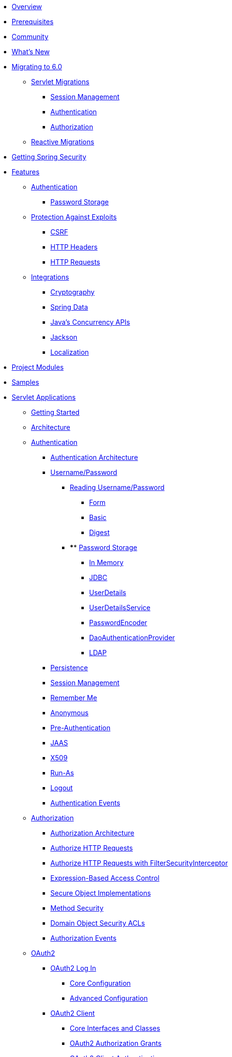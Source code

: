 * xref:index.adoc[Overview]
* xref:prerequisites.adoc[Prerequisites]
* xref:community.adoc[Community]
* xref:whats-new.adoc[What's New]
* xref:migration/index.adoc[Migrating to 6.0]
** xref:migration/servlet/index.adoc[Servlet Migrations]
*** xref:migration/servlet/session-management.adoc[Session Management]
*** xref:migration/servlet/authentication.adoc[Authentication]
*** xref:migration/servlet/authorization.adoc[Authorization]
** xref:migration/reactive.adoc[Reactive Migrations]
* xref:getting-spring-security.adoc[Getting Spring Security]
* xref:features/index.adoc[Features]
** xref:features/authentication/index.adoc[Authentication]
*** xref:features/authentication/password-storage.adoc[Password Storage]
** xref:features/exploits/index.adoc[Protection Against Exploits]
*** xref:features/exploits/csrf.adoc[CSRF]
*** xref:features/exploits/headers.adoc[HTTP Headers]
*** xref:features/exploits/http.adoc[HTTP Requests]
** xref:features/integrations/index.adoc[Integrations]
*** xref:features/integrations/cryptography.adoc[Cryptography]
*** xref:features/integrations/data.adoc[Spring Data]
*** xref:features/integrations/concurrency.adoc[Java's Concurrency APIs]
*** xref:features/integrations/jackson.adoc[Jackson]
*** xref:features/integrations/localization.adoc[Localization]
* xref:modules.adoc[Project Modules]
* xref:samples.adoc[Samples]
* xref:servlet/index.adoc[Servlet Applications]
** xref:servlet/getting-started.adoc[Getting Started]
** xref:servlet/architecture.adoc[Architecture]
** xref:servlet/authentication/index.adoc[Authentication]
*** xref:servlet/authentication/architecture.adoc[Authentication Architecture]
*** xref:servlet/authentication/passwords/index.adoc[Username/Password]
**** xref:servlet/authentication/passwords/input.adoc[Reading Username/Password]
***** xref:servlet/authentication/passwords/form.adoc[Form]
***** xref:servlet/authentication/passwords/basic.adoc[Basic]
***** xref:servlet/authentication/passwords/digest.adoc[Digest]
**** **** xref:servlet/authentication/passwords/storage.adoc[Password Storage]
***** xref:servlet/authentication/passwords/in-memory.adoc[In Memory]
***** xref:servlet/authentication/passwords/jdbc.adoc[JDBC]
***** xref:servlet/authentication/passwords/user-details.adoc[UserDetails]
***** xref:servlet/authentication/passwords/user-details-service.adoc[UserDetailsService]
***** xref:servlet/authentication/passwords/password-encoder.adoc[PasswordEncoder]
***** xref:servlet/authentication/passwords/dao-authentication-provider.adoc[DaoAuthenticationProvider]
***** xref:servlet/authentication/passwords/ldap.adoc[LDAP]
*** xref:servlet/authentication/persistence.adoc[Persistence]
*** xref:servlet/authentication/session-management.adoc[Session Management]
*** xref:servlet/authentication/rememberme.adoc[Remember Me]
*** xref:servlet/authentication/anonymous.adoc[Anonymous]
*** xref:servlet/authentication/preauth.adoc[Pre-Authentication]
*** xref:servlet/authentication/jaas.adoc[JAAS]
*** xref:servlet/authentication/x509.adoc[X509]
*** xref:servlet/authentication/runas.adoc[Run-As]
*** xref:servlet/authentication/logout.adoc[Logout]
*** xref:servlet/authentication/events.adoc[Authentication Events]
** xref:servlet/authorization/index.adoc[Authorization]
*** xref:servlet/authorization/architecture.adoc[Authorization Architecture]
*** xref:servlet/authorization/authorize-http-requests.adoc[Authorize HTTP Requests]
*** xref:servlet/authorization/authorize-requests.adoc[Authorize HTTP Requests with FilterSecurityInterceptor]
*** xref:servlet/authorization/expression-based.adoc[Expression-Based Access Control]
*** xref:servlet/authorization/secure-objects.adoc[Secure Object Implementations]
*** xref:servlet/authorization/method-security.adoc[Method Security]
*** xref:servlet/authorization/acls.adoc[Domain Object Security ACLs]
*** xref:servlet/authorization/events.adoc[Authorization Events]
** xref:servlet/oauth2/index.adoc[OAuth2]
*** xref:servlet/oauth2/login/index.adoc[OAuth2 Log In]
**** xref:servlet/oauth2/login/core.adoc[Core Configuration]
**** xref:servlet/oauth2/login/advanced.adoc[Advanced Configuration]
*** xref:servlet/oauth2/client/index.adoc[OAuth2 Client]
**** xref:servlet/oauth2/client/core.adoc[Core Interfaces and Classes]
**** xref:servlet/oauth2/client/authorization-grants.adoc[OAuth2 Authorization Grants]
**** xref:servlet/oauth2/client/client-authentication.adoc[OAuth2 Client Authentication]
**** xref:servlet/oauth2/client/authorized-clients.adoc[OAuth2 Authorized Clients]
*** xref:servlet/oauth2/resource-server/index.adoc[OAuth2 Resource Server]
**** xref:servlet/oauth2/resource-server/jwt.adoc[JWT]
**** xref:servlet/oauth2/resource-server/opaque-token.adoc[Opaque Token]
**** xref:servlet/oauth2/resource-server/multitenancy.adoc[Multitenancy]
**** xref:servlet/oauth2/resource-server/bearer-tokens.adoc[Bearer Tokens]
** xref:servlet/saml2/index.adoc[SAML2]
*** xref:servlet/saml2/login/index.adoc[SAML2 Log In]
**** xref:servlet/saml2/login/overview.adoc[SAML2 Log In Overview]
**** xref:servlet/saml2/login/authentication-requests.adoc[SAML2 Authentication Requests]
**** xref:servlet/saml2/login/authentication.adoc[SAML2 Authentication Responses]
*** xref:servlet/saml2/logout.adoc[SAML2 Logout]
*** xref:servlet/saml2/metadata.adoc[SAML2 Metadata]
** xref:servlet/exploits/index.adoc[Protection Against Exploits]
*** xref:servlet/exploits/csrf.adoc[]
*** xref:servlet/exploits/headers.adoc[]
*** xref:servlet/exploits/http.adoc[]
*** xref:servlet/exploits/firewall.adoc[]
** xref:servlet/integrations/index.adoc[Integrations]
*** xref:servlet/integrations/concurrency.adoc[Concurrency]
*** xref:servlet/integrations/jackson.adoc[Jackson]
*** xref:servlet/integrations/localization.adoc[Localization]
*** xref:servlet/integrations/servlet-api.adoc[Servlet APIs]
*** xref:servlet/integrations/data.adoc[Spring Data]
*** xref:servlet/integrations/mvc.adoc[Spring MVC]
*** xref:servlet/integrations/websocket.adoc[WebSocket]
*** xref:servlet/integrations/cors.adoc[Spring's CORS Support]
*** xref:servlet/integrations/jsp-taglibs.adoc[JSP Taglib]
*** xref:servlet/integrations/observability.adoc[Observability]
** Configuration
*** xref:servlet/configuration/java.adoc[Java Configuration]
*** xref:servlet/configuration/kotlin.adoc[Kotlin Configuration]
*** xref:servlet/configuration/xml-namespace.adoc[Namespace Configuration]
** xref:servlet/test/index.adoc[Testing]
*** xref:servlet/test/method.adoc[Method Security]
*** xref:servlet/test/mockmvc/index.adoc[MockMvc Support]
*** xref:servlet/test/mockmvc/setup.adoc[MockMvc Setup]
*** xref:servlet/test/mockmvc/request-post-processors.adoc[Security RequestPostProcessors]
**** xref:servlet/test/mockmvc/authentication.adoc[Mocking Users]
**** xref:servlet/test/mockmvc/csrf.adoc[Mocking CSRF]
**** xref:servlet/test/mockmvc/form-login.adoc[Mocking Form Login]
**** xref:servlet/test/mockmvc/http-basic.adoc[Mocking HTTP Basic]
**** xref:servlet/test/mockmvc/oauth2.adoc[Mocking OAuth2]
**** xref:servlet/test/mockmvc/logout.adoc[Mocking Logout]
*** xref:servlet/test/mockmvc/request-builders.adoc[Security RequestBuilders]
*** xref:servlet/test/mockmvc/result-matchers.adoc[Security ResultMatchers]
*** xref:servlet/test/mockmvc/result-handlers.adoc[Security ResultHandlers]
** xref:servlet/appendix/index.adoc[Appendix]
*** xref:servlet/appendix/database-schema.adoc[Database Schemas]
*** xref:servlet/appendix/namespace/index.adoc[XML Namespace]
**** xref:servlet/appendix/namespace/authentication-manager.adoc[Authentication Services]
**** xref:servlet/appendix/namespace/http.adoc[Web Security]
**** xref:servlet/appendix/namespace/method-security.adoc[Method Security]
**** xref:servlet/appendix/namespace/ldap.adoc[LDAP Security]
**** xref:servlet/appendix/namespace/websocket.adoc[WebSocket Security]
*** xref:servlet/appendix/faq.adoc[FAQ]
* xref:reactive/index.adoc[Reactive Applications]
** xref:reactive/getting-started.adoc[Getting Started]
** Authentication
*** xref:reactive/authentication/x509.adoc[X.509 Authentication]
*** xref:reactive/authentication/logout.adoc[Logout]
** Authorization
*** xref:reactive/authorization/authorize-http-requests.adoc[Authorize HTTP Requests]
*** xref:reactive/authorization/method.adoc[EnableReactiveMethodSecurity]
** xref:reactive/oauth2/index.adoc[OAuth2]
*** xref:reactive/oauth2/login/index.adoc[OAuth2 Log In]
**** xref:reactive/oauth2/login/core.adoc[Core Configuration]
**** xref:reactive/oauth2/login/advanced.adoc[Advanced Configuration]
*** xref:reactive/oauth2/client/index.adoc[OAuth2 Client]
**** xref:reactive/oauth2/client/core.adoc[Core Interfaces and Classes]
**** xref:reactive/oauth2/client/authorization-grants.adoc[OAuth2 Authorization Grants]
**** xref:reactive/oauth2/client/client-authentication.adoc[OAuth2 Client Authentication]
**** xref:reactive/oauth2/client/authorized-clients.adoc[OAuth2 Authorized Clients]
*** xref:reactive/oauth2/resource-server/index.adoc[OAuth2 Resource Server]
**** xref:reactive/oauth2/resource-server/jwt.adoc[JWT]
**** xref:reactive/oauth2/resource-server/opaque-token.adoc[Opaque Token]
**** xref:reactive/oauth2/resource-server/multitenancy.adoc[Multitenancy]
**** xref:reactive/oauth2/resource-server/bearer-tokens.adoc[Bearer Tokens]
** xref:reactive/exploits/index.adoc[Protection Against Exploits]
*** xref:reactive/exploits/csrf.adoc[CSRF]
*** xref:reactive/exploits/headers.adoc[Headers]
*** xref:reactive/exploits/http.adoc[HTTP Requests]
** Integrations
*** xref:reactive/integrations/cors.adoc[CORS]
*** xref:reactive/integrations/rsocket.adoc[RSocket]
*** xref:reactive/integrations/observability.adoc[Observability]
** xref:reactive/test/index.adoc[Testing]
*** xref:reactive/test/method.adoc[Testing Method Security]
*** xref:reactive/test/web/index.adoc[Testing Web Security]
**** xref:reactive/test/web/setup.adoc[WebTestClient Setup]
**** xref:reactive/test/web/authentication.adoc[Testing Authentication]
**** xref:reactive/test/web/csrf.adoc[Testing CSRF]
**** xref:reactive/test/web/oauth2.adoc[Testing OAuth 2.0]
** xref:reactive/configuration/webflux.adoc[WebFlux Security]

